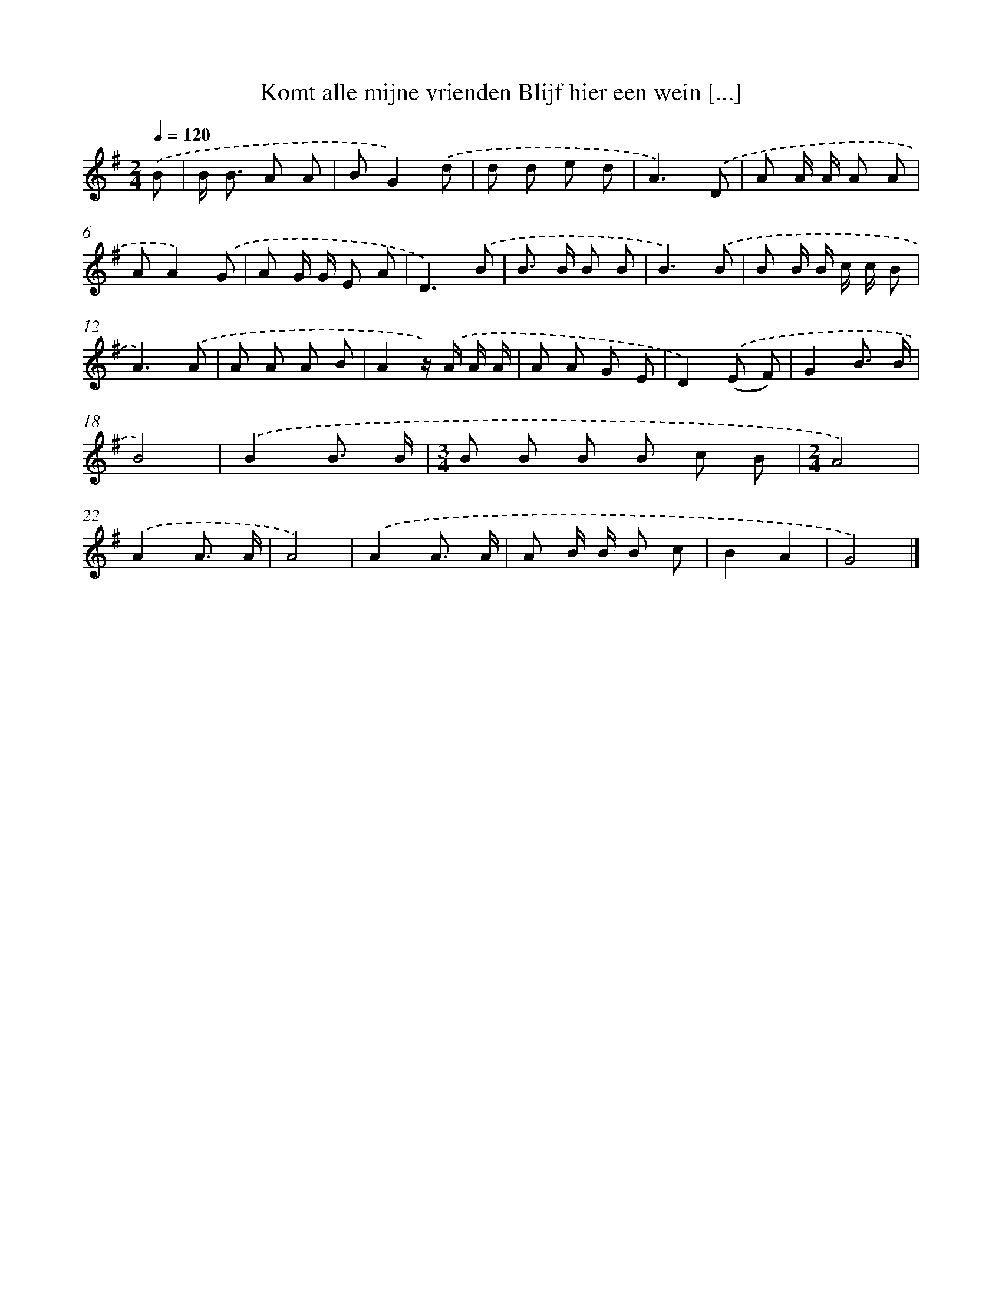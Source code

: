 X: 4655
T: Komt alle mijne vrienden Blijf hier een wein [...]
%%abc-version 2.0
%%abcx-abcm2ps-target-version 5.9.1 (29 Sep 2008)
%%abc-creator hum2abc beta
%%abcx-conversion-date 2018/11/01 14:36:11
%%humdrum-veritas 1238512237
%%humdrum-veritas-data 3751255425
%%continueall 1
%%barnumbers 0
L: 1/8
M: 2/4
Q: 1/4=120
K: G clef=treble
.('B [I:setbarnb 1]|
B< B A A |
BG2).('d |
d d e d |
A3).('D |
A A/ A/ A A |
AA2).('G |
A G/ G/ E A |
D3).('B |
B> B B B |
B3).('B |
B B/ B/ c/ c/ B |
A3).('A |
A A A B |
A2z/) .('A/ A/ A/ |
A A G E |
D2).('(E F) |
G2B3/ B/ |
B4) |
.('B2B3/ B/ |
[M:3/4]B B B B c B |
[M:2/4]A4) |
.('A2A3/ A/ |
A4) |
.('A2A3/ A/ |
A B/ B/ B c |
B2A2 |
G4) |]
